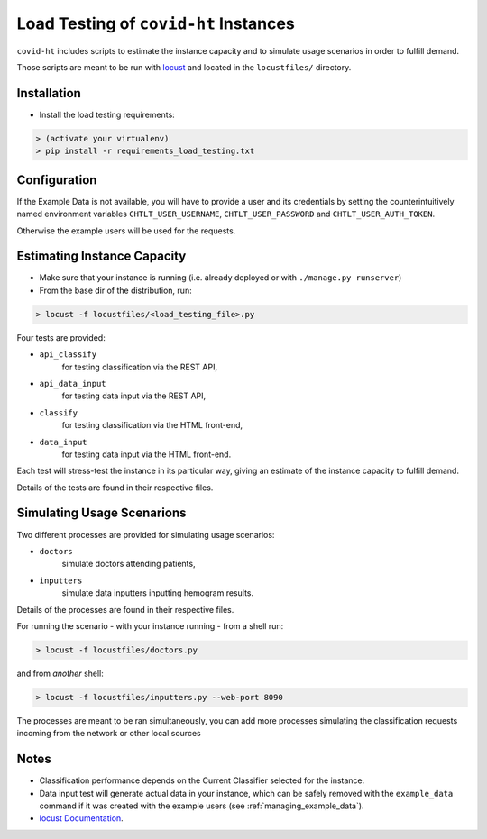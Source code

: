 .. _load_testing:

Load Testing of ``covid-ht`` Instances
======================================

``covid-ht`` includes scripts to estimate the instance capacity and to simulate
usage scenarios in order to fulfill demand.

Those scripts are meant to be run with `locust <https://locust.io>`_ and
located in the ``locustfiles/`` directory.

Installation
------------

* Install the load testing requirements:

.. code-block:: shell

    > (activate your virtualenv)
    > pip install -r requirements_load_testing.txt


Configuration
-------------

If the Example Data is not available, you will have to provide a user and its
credentials by setting the counterintuitively named environment variables
``CHTLT_USER_USERNAME``, ``CHTLT_USER_PASSWORD`` and ``CHTLT_USER_AUTH_TOKEN``.

Otherwise the example users will be used for the requests.


Estimating Instance Capacity
----------------------------

* Make sure that your instance is running (i.e. already deployed or with
  ``./manage.py runserver``)

* From the base dir of the distribution, run:

.. code-block:: shell

    > locust -f locustfiles/<load_testing_file>.py

Four tests are provided:

* ``api_classify``
	for testing classification via the REST API,
* ``api_data_input``
	for testing data input via the REST API,
* ``classify``
	for testing classification via the HTML front-end,
* ``data_input``
	for testing data input via the HTML front-end.


Each test will stress-test the instance in its particular way, giving an
estimate of the instance capacity to fulfill demand.

Details of the tests are found in their respective files.

Simulating Usage Scenarions
---------------------------

Two different processes are provided for simulating usage scenarios:

* ``doctors``
	simulate doctors attending patients,
* ``inputters``
	simulate data inputters inputting hemogram results.

Details of the processes are found in their respective files.

For running the scenario - with your instance running - from a shell run:

.. code-block:: shell

    > locust -f locustfiles/doctors.py

and from *another* shell:

.. code-block:: shell

    > locust -f locustfiles/inputters.py --web-port 8090

The processes are meant to be ran simultaneously, you can add more processes
simulating the classification requests incoming from the network or other
local sources

Notes
-----

* Classification performance depends on the Current Classifier
  selected for the instance.
* Data input test will generate actual data in your instance, which can be safely removed with the ``example_data`` command if it was created with the example users (see :ref:`managing_example_data`).
* `locust Documentation <https://docs.locust.io/en/stable/>`_.
